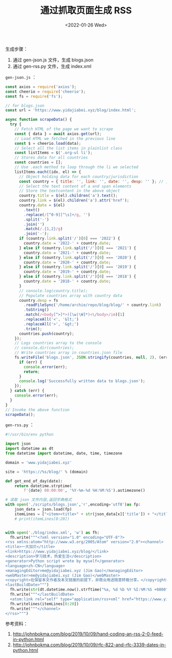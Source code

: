 #+TITLE: 通过抓取页面生成 RSS
#+DATE: <2022-01-26 Wed>
#+TAGS[]: 技术 博客

生成步骤：

1. 通过 gen-json.js 文件，生成 blogs.json
2. 通过 gen-rss.py 文件，生成 index.xml

=gen-json.js= ：

#+BEGIN_SRC js
    const axios = require('axios');
    const cheerio = require('cheerio');
    const fs = require('fs');

    // for blogs.json
    const url = 'https://www.yidajiabei.xyz/blog/index.html';

    async function scrapeData() {
      try {
        // Fetch HTML of the page we want to scrape
        const { data } = await axios.get(url);
        // Load HTML we fetched in the previous line
        const $ = cheerio.load(data);
        // Select all the list items in plainlist class
        const listItems = $('.org-ul li');
        // Stores data for all countries
        const countries = [];
        // Use .each method to loop through the li we selected
        listItems.each((idx, el) => {
          // Object holding data for each country/jurisdiction
          const country = { title: '', link: '', date: '', desp: '' }; // , link: ""
          // Select the text content of a and span elements
          // Store the textcontent in the above object
          country.title = $(el).children('a').text();
          country.link = $(el).children('a').attr('href');
          country.date = $(el)
            .text()
            .replace(/[^0-9][^\s]+/g, '')
            .split('-')
            .join('')
            .match(/.{1,2}/g)
            .join('-');
          if (country.link.split('/')[0] === '2022') {
            country.date = '2022-' + country.date;
          } else if (country.link.split('/')[0] === '2021') {
            country.date = '2021-' + country.date;
          } else if (country.link.split('/')[0] === '2020') {
            country.date = '2020-' + country.date;
          } else if (country.link.split('/')[0] === '2019') {
            country.date = '2019-' + country.date;
          } else if (country.link.split('/')[0] === '2018') {
            country.date = '2018-' + country.date;
          }
          // console.log(country.title);
          // Populate countries array with country data
          country.desp = fs
            .readFileSync('/home/archie/repo/blog/blog/' + country.link)
            .toString()
            .match(/<body[^>]*>([\w|\W]*)<\/body>/im)[1]
            .replaceAll('<', '&lt;')
            .replaceAll('>', '&gt;')
            .trim();
          countries.push(country);
        });
        // Logs countries array to the console
        // console.dir(countries);
        // Write countries array in countries.json file
        fs.writeFile('blogs.json', JSON.stringify(countries, null, 2), (err) => {
          if (err) {
            console.error(err);
            return;
          }
          console.log('Successfully written data to blogs.json');
        });
      } catch (err) {
        console.error(err);
      }
    }
    // Invoke the above function
    scrapeData();
#+END_SRC

=gen-rss.py= ：

#+BEGIN_SRC python
    #!/usr/bin/env python

    import json
    import datetime as dt
    from datetime import datetime, date, time, timezone

    domain = 'www.yidajiabei.xyz'

    site = 'https://%s/blog/' % (domain)

    def get_end_of_day(date):
        return datetime.strptime(
            f'{date} 08:00:00', '%Y-%m-%d %H:%M:%S').astimezone()

    # 读取 json 文件内容,返回字典格式
    with open('./scripts/blogs.json','r',encoding='utf8')as fp:
        json_data = json.load(fp)
        itemLines = ["<item><title>" + str(json_data[x]['title']) + "</title><link>" + site + str(json_data[x]['link']) + "</link><guid isPermaLink=\"true\">" + site + str(json_data[x]['link']) + "</guid><pubDate>" + get_end_of_day(str(json_data[x]['date'])).strftime("%a, %d %b %Y %I:%M:%S %Z") + "</pubDate><description type=\"html\">" + str(json_data[x]['desp']) + "</description></item>\n"for x in range(0, len(json_data) -1)]
        # print(itemLines[0:20])


    with open('./blog/index.xml', 'w') as fh:
      fh.write("""<?xml version="1.0" encoding="UTF-8"?>
    <rss xmlns:atom="http://www.w3.org/2005/Atom" version="2.0"><channel>
    <title>一大加贝</title>
    <link>https://www.yidajiabei.xyz/blog/</link>
    <description>学习技术，热爱生活</description>
    <generator>Python script wrote by myself</generator>
    <language>zh-CN</language>
    <managingEditor>me@yidajiabei.xyz (Jim Gao)</managingEditor>
    <webMaster>me@yidajiabei.xyz (Jim Gao)</webMaster>
    <copyright>在保留本文作者及本文链接的前提下，非商业用途随意转载分享。</copyright>
    <lastBuildDate>""")
      fh.write(str(dt.datetime.now().strftime("%a, %d %b %Y %I:%M:%S +0800")))
      fh.write("""</lastBuildDate>
      <atom:link rel="self" type="application/rss+xml" href="https://www.yidajiabei.xyz/blog/index.xml"/>\n""")
      fh.writelines(itemLines[0:20])
      fh.write("""</channel>
    </rss>""")
#+END_SRC

参考资料：

1. [[http://johnbokma.com/blog/2019/10/09/hand-coding-an-rss-2-0-feed-in-python.html]]
2. [[http://johnbokma.com/blog/2019/10/09/rfc-822-and-rfc-3339-dates-in-python.html]]
